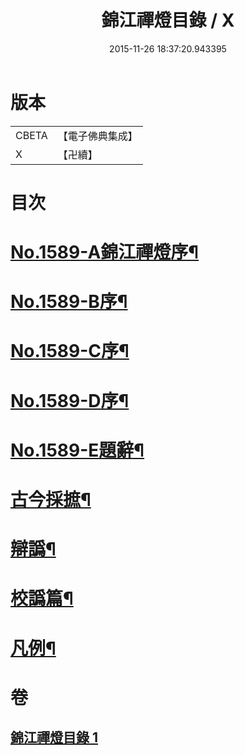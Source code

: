 #+TITLE: 錦江禪燈目錄 / X
#+DATE: 2015-11-26 18:37:20.943395
* 版本
 |     CBETA|【電子佛典集成】|
 |         X|【卍續】    |

* 目次
* [[file:KR6q0034_001.txt::0118a1][No.1589-A錦江禪燈序¶]]
* [[file:KR6q0034_001.txt::0118b11][No.1589-B序¶]]
* [[file:KR6q0034_001.txt::0118c13][No.1589-C序¶]]
* [[file:KR6q0034_001.txt::0119b1][No.1589-D序¶]]
* [[file:KR6q0034_001.txt::0119c4][No.1589-E題辭¶]]
* [[file:KR6q0034_001.txt::0120a17][古今採摭¶]]
* [[file:KR6q0034_001.txt::0120b5][辯譌¶]]
* [[file:KR6q0034_001.txt::0120c2][校譌篇¶]]
* [[file:KR6q0034_001.txt::0120c15][凡例¶]]
* 卷
** [[file:KR6q0034_001.txt][錦江禪燈目錄 1]]
